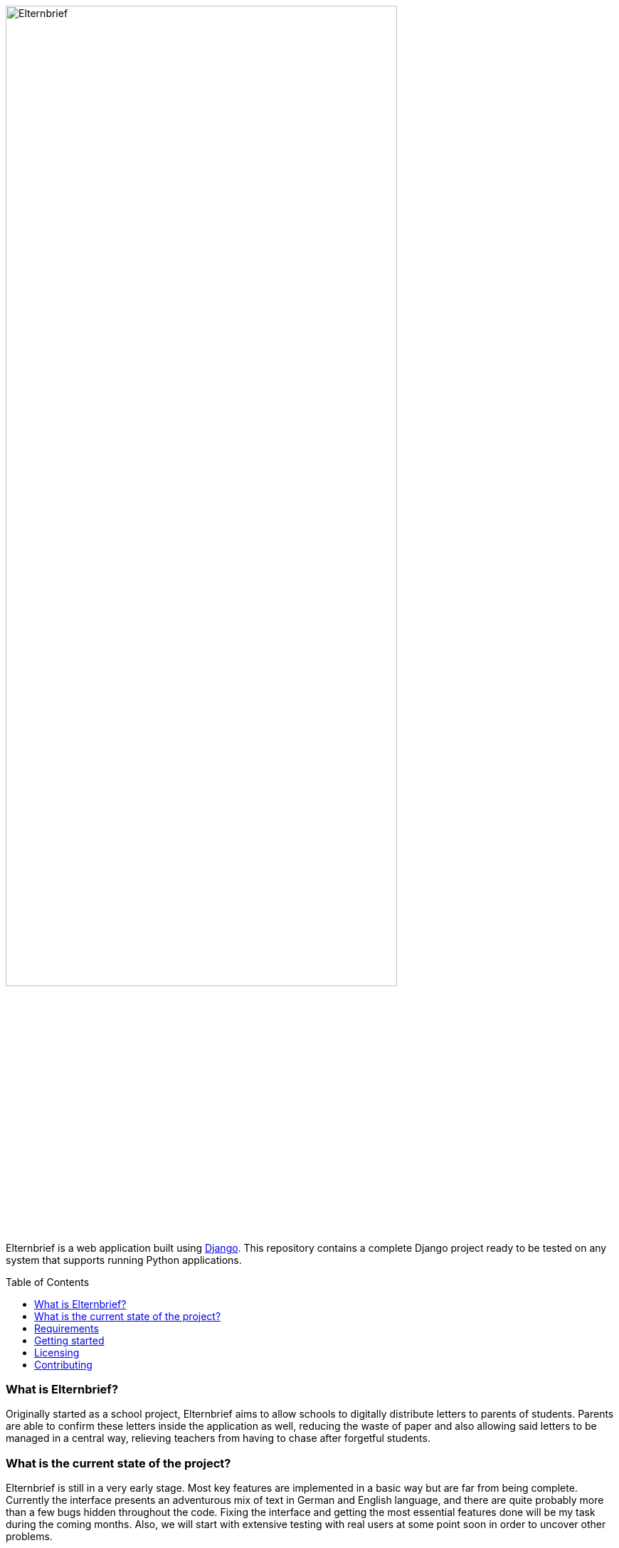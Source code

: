 :toc:
:toc-placement!:

:tip-caption: :bulb:
:note-caption: :information_source:
:important-caption: :heavy_exclamation_mark:
:caution-caption: :fire:
:warning-caption: :warning:

image:logo/horizontal.png[Elternbrief,width=80%]

Elternbrief is a web application built using https://djangoproject.com[Django]. 
This repository contains a complete Django project ready to be tested on any system that supports running Python applications.

toc::[]

=== What is Elternbrief?
Originally started as a school project, Elternbrief aims to allow schools to digitally distribute letters to parents of students. 
Parents are able to confirm these letters inside the application as well, reducing the waste of paper and also allowing said letters to be managed in a central way, relieving teachers from having to chase after forgetful students.

=== What is the current state of the project?
Elternbrief is still in a very early stage. Most key features are implemented in a basic way but are far from being complete. 
Currently the interface presents an adventurous mix of text in German and English language, and there are quite probably more than a few bugs hidden throughout the code. 
Fixing the interface and getting the most essential features done will be my task during the coming months. 
Also, we will start with extensive testing with real users at some point soon in order to uncover other problems.

=== Requirements
* Python 3.5 or higher
* Some WSGI-capable web server (e.g. NGINX or Apache), or use Django's included webserver for testing
* Python packages:
    ** `django` 2.2.3 or higher
    ** `django-tables2` 2.1.0 or higher
    ** `mysqlclient` 1.4.2 or higher
    ** `pytz` 2019.1 or higher
    ** `sqlparse` 0.3.0 or higher

NOTE: The versions of the packages listed here are just a reference of which versions I have tested and that definetely work. 
The project might also work with older versions of these packages perfectly fine.
However, I always recommend using the latest version of every component as a best-practice.

[TIP]
====
You can automatically install all required python packages by running
----
pip install -r requirements.txt
----
====

=== Getting started
The https://github.com/deppiedave64/elternbrief/wiki[Elternbrief Wiki] holds information about how to get Elternbrief running in different scenarios and will continue to be updated as the project progresses.

=== Licensing
Elternbrief is available under the https://opensource.org/licenses/MIT[MIT license].
This project also includes code that belongs to the Django project, which is not owned by me and is distributed under its own license.
For more information, see the `LICENSE`-file.

=== Contributing
I am still in the process of cleaning up and documenting the code.
However, if you are interested in the project and want to contribute, if you want to use it yourself and need help getting started, or if you have any other question, do not hesitate to contact me. :)
